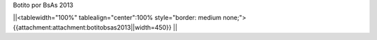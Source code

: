 Botito por BsAs 2013


||<tablewidth="100%" tablealign="center":100% style="border: medium none;"> {{attachment:attachment:botitobsas2013||width=450}} ||
